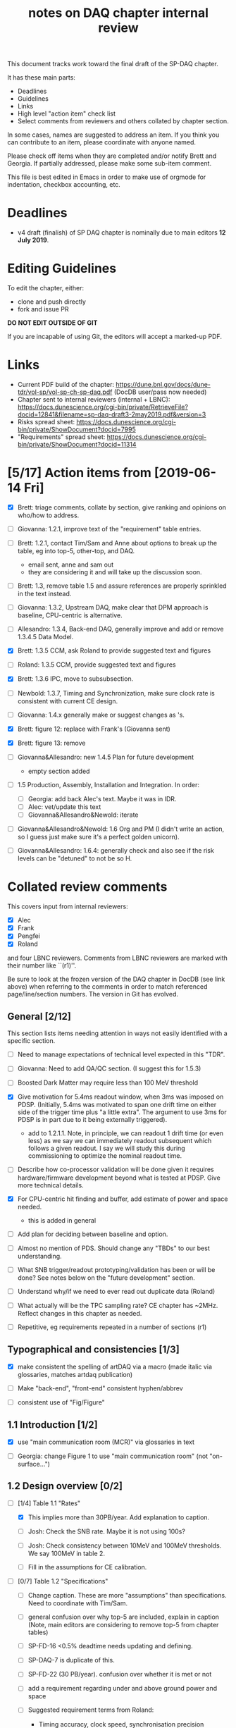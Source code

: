 #+title: notes on DAQ chapter internal review
#+latex_header: \usepackage[margin=1.0in]{geometry}

This document tracks work toward the final draft of the SP-DAQ chapter.

It has these main parts:

- Deadlines
- Guidelines
- Links
- High level "action item" check list
- Select comments from reviewers and others collated by chapter section.

In some cases, names are suggested to address an item.  If you think you can contribute to an item, please coordinate with anyone named.

Please check off items when they are completed and/or notify Brett and Georgia.  If partially addressed, please make some sub-item comment.

This file is best edited in Emacs in order to make use of orgmode for indentation, checkbox accounting, etc.

* Deadlines

- v4 draft (finalish) of SP DAQ chapter is nominally due to main editors *12 July 2019*.

* Editing Guidelines

To edit the chapter, either:

- clone and push directly
- fork and issue PR

*DO NOT EDIT OUTSIDE OF GIT*

If you are incapable of using Git, the editors will accept a marked-up PDF.

* Links

- Current PDF build of the chapter: https://dune.bnl.gov/docs/dune-tdr/vol-sp/vol-sp-ch-sp-daq.pdf (DocDB user/pass now needed)
- Chapter sent to internal reviewers (internal + LBNC): https://docs.dunescience.org/cgi-bin/private/RetrieveFile?docid=12841&filename=sp-daq-draft3-2may2019.pdf&version=3
- Risks spread sheet: https://docs.dunescience.org/cgi-bin/private/ShowDocument?docid=7995
- "Requirements" spread sheet: https://docs.dunescience.org/cgi-bin/private/ShowDocument?docid=11314

* [5/17] Action items from [2019-06-14 Fri]

- [X] Brett: triage comments, collate by section, give ranking and opinions on who/how to address.

- [ ] Giovanna: 1.2.1, improve text of the "requirement" table entries.

- [-] Brett: 1.2.1, contact Tim/Sam and Anne about options to break up the table, eg into top-5, other-top, and DAQ.
  - email sent, anne and sam out
  - they are considering it and will take up the discussion soon.

- [ ] Brett: 1.3, remove table 1.5 and assure references are properly sprinkled in the text instead.

- [ ] Giovanna: 1.3.2, Upstream DAQ, make clear that DPM approach is baseline, CPU-centric is alternative.

- [ ] Allesandro: 1.3.4, Back-end DAQ, generally improve and add or remove 1.3.4.5 Data Model.

- [X] Brett: 1.3.5 CCM, ask Roland to provide suggested text and figures

- [ ] Roland: 1.3.5 CCM, provide suggested text and figures

- [X] Brett: 1.3.6 IPC, move to subsubsection.

- [ ] Newbold: 1.3.7, Timing and Synchronization, make sure clock rate is consistent with current CE design.

- [ ] Giovanna: 1.4.x generally make or suggest changes  as \fixme{}'s.

- [X] Brett: figure 12: replace with Frank's (Giovanna sent)

- [X] Brett: figure 13: remove

- [ ] Giovanna&Allesandro: new 1.4.5 Plan for future development
  - empty section added

- [ ] 1.5 Production, Assembly, Installation and Integration.  In order:

  - [ ] Georgia: add back Alec's text.  Maybe it was in IDR.
  - [ ] Alec: vet/update this text
  - [ ] Giovanna&Allesandro&Newold: iterate

- [ ] Giovanna&Allesandro&Newold: 1.6 Org and PM (I didn't write an action, so I guess just make sure it's a perfect golden unicorn).

- [ ] Giovanna&Allesandro: 1.6.4: generally check and also see if the risk levels can be "detuned" to not be so H.

* Collated review comments 

This covers input from internal reviewers:

- [X] Alec
- [X] Frank
- [X] Pengfei
- [X] Roland

and four LBNC reviewers.  Comments from LBNC reviewers are marked with their number like ``(r1)''.

Be sure to look at the frozen version of the DAQ chapter in DocDB (see link above) when referring to the comments in order to match referenced page/line/section numbers.  The version in Git has evolved.

** General [2/12] 

This section lists items needing attention in ways not easily identified with a specific section.

 - [ ] Need to manage expectations of technical level expected in this "TDR".

 - [ ] Giovanna: Need to add QA/QC section.  (I suggest this for 1.5.3)

 - [ ] Boosted Dark Matter may require less than 100 MeV threshold

 - [X] Give motivation for 5.4ms readout window, when 3ms was imposed on PDSP.  (Initially, 5.4ms was motivated to span one drift time on either side of the trigger time plus "a little extra".  The argument to use 3ms for PDSP is in part due to it being externally triggered).
   - add to 1.2.1.1.  Note, in principle, we can readout 1 drift time (or even less) as we say we can immediately readout subsequent which follows a given readout.  I say we will study this during commissioning to optimize the nominal readout time.

 - [ ] Describe how co-processor validation will be done given it requires hardware/firmware development beyond what is tested at PDSP.  Give more technical details.

 - [X] For CPU-centric hit finding and buffer, add estimate of power and space needed.
   - this is added in general

 - [ ] Add plan for deciding between baseline and option.

 - [ ] Almost no mention of PDS.  Should change any "TBDs" to our best understanding.

 - [ ] What SNB trigger/readout prototyping/validation has been or will be done?   See notes below on the "future development" section.

 - [ ] Understand why/if we need to ever read out duplicate data (Roland)

 - [ ] What actually will be the TPC sampling rate?  CE chapter has ~2MHz.  Reflect changes in this chapter as needed.

 - [ ] Repetitive, eg requirements repeated in a number of sections (r1)

** Typographical and consistencies [1/3] 

- [X] make consistent the spelling of artDAQ via a macro (made italic via glossaries, matches artdaq publication)

- [ ] Make "back-end", "front-end" consistent hyphen/abbrev

- [ ] consistent use of "Fig/Figure"

** 1.1 Introduction [1/2] 

- [X] use "main communication room (MCR)" via glossaries in text

- [ ] Georgia: change Figure 1 to use "main communication room" (not "on-surface...")

** 1.2 Design overview [0/2] 

  - [-] [1/4] Table 1.1 "Rates"

    - [X] This implies more than 30PB/year.  Add explanation to caption.

    - [ ] Josh: Check the SNB rate.  Maybe it is not using 100s?

    - [ ] Josh: Check consistency between 10MeV and 100MeV thresholds.  We say 100MeV in table 2.

    - [ ] Fill in the assumptions for CE calibration.

  - [ ] [0/7] Table 1.2 "Specifications"

    - [ ] Change caption.  These are more "assumptions" than specifications.  Need to coordinate with Tim/Sam.

    - [ ] general confusion over why top-5 are included, explain in caption (Note, main editors are considering to remove top-5 from chapter tables)

    - [ ] SP-FD-16 <0.5% deadtime needs updating and defining.  

    - [ ] SP-DAQ-7 is duplicate of this.

    - [ ] SP-FD-22 (30 PB/year). confusion over whether it is met or not

    - [ ] add a requirement regarding under and above ground power and space

    - [ ] Suggested requirement terms from Roland:

      - Timing accuracy, clock speed, synchronisation precision
      - Readout bandwidth
      - Trigger efficiency
      - Max trigger latency -> continuous temporary buffering
      - SNB trigger data window -> local persistent buffering
      - Delay for delivering SNB data to filter/FNAL
      - Trigger data reduction (incl calibration data) -> on site persistent storage
      - Power / space constraints
      - DAQ uptime requirement

*** 1.2.1 Requirements and specifications [3/10]

 - [ ] Georgia: Fix confusion over 4 vs 10 seconds latency vs buffer.

 - [X] Alec: check power and number of racks.  Roland says 400kW and 60 racks, text has 600 kW and 52 racks.  See common/defs.tex for where the correct numbers should be set.
   - Alec confirms 500 kVA of usable power and at least 52 racks, of which 4 are not-DAQ.
   - made macros for ~\cucpower~, ~\cucracks~, ~\daqpower~ and ~\daqracks~ in ~common/defs.tex~

 - [ ] Josh: make sure SNB data rate is consistent with table 1.1

 - [X] delete "1.2.2 Summary of key parameters" section heading

 - [ ] Georgia: table 1.3, replace "TBD" with something PDS entries 

 - [ ] Add more key parameters: buffer time, latency, time to transfer SNB to offline.

 - [ ] Josh: Table 7.1 – how is cold elec calibration data size estimated? (r1)
   - I (bv) think it was based on what protodune needed for gain/peaking time scans

 - [ ] Alec: 1.2.1.2 what size racks?  ATLAS using extra tall ones.  (r1)

 - [X] Brett: 1.2.1.2 limited by power or by space? (r1)
   - add initial details but seeking input
   - Add Alessandro's numbers

 - [-] 1.2.1.2 what reduction do you expect to get from lossless compression? How is this estimated? (pDUNE?) How does this interplay with &lt; 30 PB/yr limit? Ie. do you mean fully uncompressed data, or compressed? (r1)
   - add words about using "modified Huffman".

*** 1.2.2 Summary of key parameters

- [ ] Vague. (r2)

  - note, this section is already removed, table kept.  Maybe that's sufficient.

- [ ] Table 1.3 supply "TBDs" (r2)

- [X] "BE" not defined near use. (r2)
  - this is already fixed post v3.

*** 1.2.3 Interfaces [2/5]

 - [X] Computing: clarify 30PB/year is to tape, not necessarily what is sent to FNAL.

 - [ ] Cussans: Add mention of timing/sync?  

 - [ ] Roland: Add an "interface design" diagram 

 - [ ] Cussans: In T&S, why is timing +/- 500ns when the clock is 62.5MHz (? by Roland)

 - [X] Hucheng: The data transmission to FELIX uses commercial 10 Gbps optical links. This is a rather modest rate for existing commercial links, certainly projecting a few years ahead. Would you benefit from using (fewer) higher speed links? If so, is this under consideration? (r1)
   - sent Hucheng email: 
   - answer: 25 Gbps is considered but its the fiber run distance that drives the choice speed.  BNL did tests in 2018 that verify both OM3 and OM4 fiber support 10 Gbps over 300 meters.  Shorter runs may allow higher speed optical links.
   - added text in 1.3.2.1 Data Reception
** 1.3 Design

*** 1.3.1 Overview

- [ ] Kurt: why 10 BE servers? (this number may have been "invented" by me, bv).

*** Figure 3

- [ ] add timing system 

- [ ] Roland: or, entirely replace with "component diagram"?

*** Figure 4

- [ ] Roland: replace this with a "deployment diagram"?

*** Figure 6

- [ ] Roland: replace with a component diagram?

*** Figure 7

- [ ] Georgia/Roland: bigger font, "much better data flow diagram or "table hierarchy diagram".

*** Figure 8

- [ ] Georgia/Roland: Increase font.  Replace with data flow diagram.  (bv: isn't this a DF diag?)

*** 1.3.2 Upstream DAQ

- [ ] many options being considered for processing, and it is stated it is “premature” to choose now. That is fine. However, it would be good to provide more information about what is already known (eg. lossless compression algo’s have been investigated, …), and what path will be taken to get to a better understanding and to being able to decide (and on what timescale). Eg. there are tests planned at pDUNE, or it all relies on simulation, or... It would also be nice to hear about implications of the various choices of implementations, such as on power and underground rack space. (r1)



*** 1.3.3 DS

- [ ] Giovanna: clarify confusion over which is baseline tech for TP and buffering. (also 1.3.3.1) 

- [ ] Josh: Check 10 MeV vs 100 MeV threshold requirements.

**** 1.3.3.5 HFL

- [ ] Georgia: description is confusing
- [ ] Georgia: why is HLF in DS not BE?

**** 1.3.4.1 DFO

- [ ] Kurt should check in general.

**** 1.3.4.2 EB

- [ ] Kurt should check in general.

*** 1.3.4 Timing and Sync

- [ ] Cussans: more detail 

*** 1.3.5 CCM

- [ ] Roland: rewrite/redraw.

- [X] Brett: move 1.3.6 (IPC) to 1.3.5.x

*** 1.3.x Redundancy and Fault Tollerance

- [ ] Roland: Add new section on redundancy and fault tolerance.

** 1.4 Design validation and development

*** 1.4.1 Design Validation and Development at ProtoDUNE and Other  LArTPCs

- [ ] Giovanna: come up with a shorter title and restructure as needed.

- [ ] fix confusion between RCE and FELIX

*** 1.4.2 ProtoDUNE outcomes

- [X] fix baseline density of APA/FELIX/FEC

- [ ] elaborate on "several key demonstrations"

- [ ] Roland? config and control in PDSP is different that DUNE, so how does PDSP test this design element?

*** 1.4.3 Ongoing Development

    - [ ] says detailed scheduled can be found in ref. Would be nice to include a few dates, such as for the milestones listed here (r1)

**** 1.4.3.3 Data Selection Development

- [ ] Georgia: address Roland's confusion over what "latency" means in last sentence.  See hlfix marker
- [X] Phil: freshen figure 15b

**** 1.4.3.4 PTMP (changed name)

- [X] Brett: simplified and updated to recent development and tests at PDSP

- [ ] Brett: need another pass just prior to final draft to update with latest work.  An hlfix marks this

*** 1.4.4 Additional test stands

- [ ] Move to end of 1.4.1?

- [ ] Georgia: Define what is in the "vertical slice"

- [ ] Cussans/Newbold: Define what is in the "DAQ development kits"

*** 1.4.5 (new) Future Development

- [0/3] SNB, maybe 3 parts:
  - [ ] SNB trigger algorithm development plan:
    - Develop compact, low-energy (CLE) TC finder
    - Veto CLE TCs associated with nearby/recent high-energy activity
    - Run on PDSP, save TCs to file  
    - Mix in CLE TCs generated using SNB simulation
    - develop MLT level algorithm
    - validate by replaying CLE TCs via "real" PTMP nodes (75 TC sources -> MLT)
  - [ ] High rate dump
    - Acquire 4x M.2 SSD adapter card and SSDs to test host RAM-SSD write speed
    - Test using co-processor board
  - [ ] HLF
    - Georgia: describe HPC proposal

- [ ] what else?

** 1.5 Production, Assembly, and Integration

- [ ] in general fill in 

*** 1.5.2 Installation and integration

- [ ] Georgia: Add back text Alec wrote.

*** 1.5.3 Quality Assurance and Control

- [ ] A new section is needed

** 1.6 Org and PM

- [ ] Giovanna, Allesandro, Newbold: give short intro

*** Figure 20 org chart

- [ ] Giovanna: add figure and words you presented at May collaboration meeting

*** Table 8, Inst. responsibilities

- [ ] Giovanna, Allesandro: provide

*** 1.6.1 Consortium Organization

- [ ] Alessandro: add general text and final diagram

  - [X] WG mandates are in DocDB

*** 1.6.2 Cost and Labor

- [ ] Newbold: rework WBS along with WG coordinators

*** 1.6.3 

*** 1.6.4 Safety and risks

- [ ] Separate safety from risks. Looks like safety is completely infrastructure driven, but risks have a huge impact on the design. (from Roland)

- [ ] Address various comments on content of risk table from Roland



